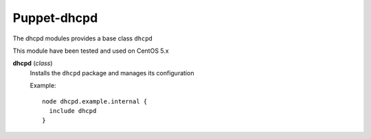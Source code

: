 Puppet-dhcpd
============

The dhcpd modules provides a base class ``dhcpd`` 

This module have been tested and used on CentOS 5.x

**dhcpd** (*class*)
  Installs the ``dhcpd`` package and manages its configuration

  Example::

    node dhcpd.example.internal {
      include dhcpd
    }

